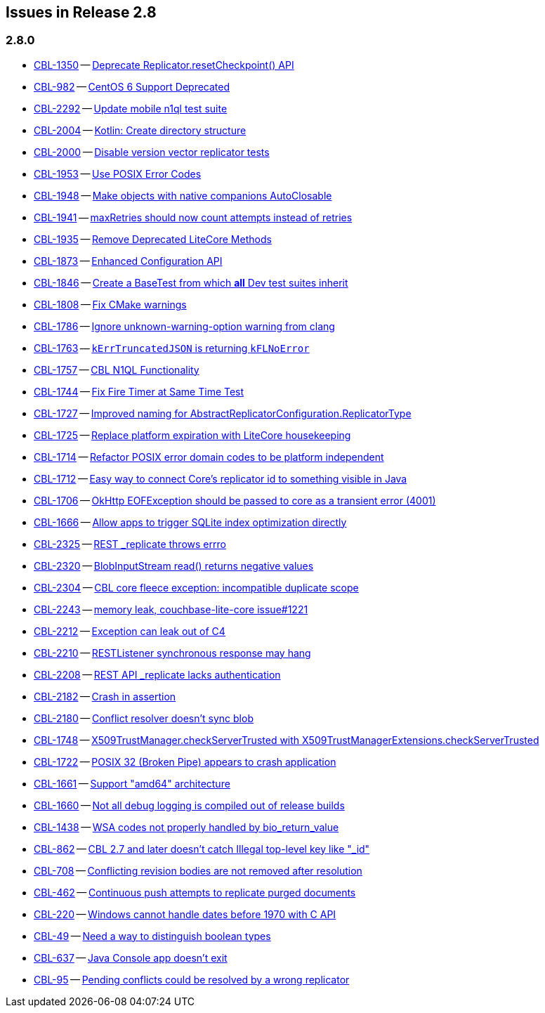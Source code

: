 // BEGIN: tagged-inclusion -- issues list for Java
== Issues in Release 2.8

=== 2.8.0

// tag::deprecated-2-8-0[]
* https://issues.couchbase.com/browse/CBL-1350[CBL-1350] -- https://issues.couchbase.com/browse/CBL-1350[Deprecate Replicator.resetCheckpoint() API]
* https://issues.couchbase.com/browse/CBL-982[CBL-982] -- https://issues.couchbase.com/browse/CBL-982[CentOS 6 Support Deprecated]

// end::deprecated-2-8-0[]

// tag::enhancements-2-8-0[]
* https://issues.couchbase.com/browse/CBL-2292[CBL-2292] -- https://issues.couchbase.com/browse/CBL-2292[Update mobile n1ql test suite]
* https://issues.couchbase.com/browse/CBL-2004[CBL-2004] -- https://issues.couchbase.com/browse/CBL-2004[Kotlin: Create directory structure]
* https://issues.couchbase.com/browse/CBL-2000[CBL-2000] -- https://issues.couchbase.com/browse/CBL-2000[Disable version vector replicator tests]
* https://issues.couchbase.com/browse/CBL-1953[CBL-1953] -- https://issues.couchbase.com/browse/CBL-1953[Use POSIX Error Codes]
* https://issues.couchbase.com/browse/CBL-1948[CBL-1948] -- https://issues.couchbase.com/browse/CBL-1948[Make objects with native companions AutoClosable]
* https://issues.couchbase.com/browse/CBL-1941[CBL-1941] -- https://issues.couchbase.com/browse/CBL-1941[maxRetries should now count attempts instead of retries]
* https://issues.couchbase.com/browse/CBL-1935[CBL-1935] -- https://issues.couchbase.com/browse/CBL-1935[Remove Deprecated LiteCore Methods]
* https://issues.couchbase.com/browse/CBL-1873[CBL-1873] -- https://issues.couchbase.com/browse/CBL-1873[Enhanced Configuration API]
* https://issues.couchbase.com/browse/CBL-1846[CBL-1846] -- https://issues.couchbase.com/browse/CBL-1846[Create a BaseTest from which *all* Dev test suites inherit]
* https://issues.couchbase.com/browse/CBL-1808[CBL-1808] -- https://issues.couchbase.com/browse/CBL-1808[Fix CMake warnings]
* https://issues.couchbase.com/browse/CBL-1786[CBL-1786] -- https://issues.couchbase.com/browse/CBL-1786[Ignore unknown-warning-option warning from clang]
* https://issues.couchbase.com/browse/CBL-1763[CBL-1763] -- https://issues.couchbase.com/browse/CBL-1763[`kErrTruncatedJSON` is returning `kFLNoError`]
* https://issues.couchbase.com/browse/CBL-1757[CBL-1757] -- https://issues.couchbase.com/browse/CBL-1757[CBL N1QL Functionality]
* https://issues.couchbase.com/browse/CBL-1744[CBL-1744] -- https://issues.couchbase.com/browse/CBL-1744[Fix Fire Timer at Same Time Test]
* https://issues.couchbase.com/browse/CBL-1727[CBL-1727] -- https://issues.couchbase.com/browse/CBL-1727[Improved naming for AbstractReplicatorConfiguration.ReplicatorType]
* https://issues.couchbase.com/browse/CBL-1725[CBL-1725] -- https://issues.couchbase.com/browse/CBL-1725[Replace platform expiration with LiteCore housekeeping]
* https://issues.couchbase.com/browse/CBL-1714[CBL-1714] -- https://issues.couchbase.com/browse/CBL-1714[Refactor POSIX error domain codes to be platform independent]
* https://issues.couchbase.com/browse/CBL-1712[CBL-1712] -- https://issues.couchbase.com/browse/CBL-1712[Easy way to connect Core's replicator id to something visible in Java]
* https://issues.couchbase.com/browse/CBL-1706[CBL-1706] -- https://issues.couchbase.com/browse/CBL-1706[OkHttp EOFException should be passed to core as a transient error (4001)]
* https://issues.couchbase.com/browse/CBL-1666[CBL-1666] -- https://issues.couchbase.com/browse/CBL-1666[Allow apps to trigger SQLite index optimization directly]

// end::enhancements-2-8-0[]

// tag::fixed-2-8-0[]
* https://issues.couchbase.com/browse/CBL-2325[CBL-2325] -- https://issues.couchbase.com/browse/CBL-2325[REST _replicate throws errro]
* https://issues.couchbase.com/browse/CBL-2320[CBL-2320] -- https://issues.couchbase.com/browse/CBL-2320[BlobInputStream read() returns negative values]
* https://issues.couchbase.com/browse/CBL-2304[CBL-2304] -- https://issues.couchbase.com/browse/CBL-2304[CBL core fleece exception: incompatible duplicate scope]
* https://issues.couchbase.com/browse/CBL-2243[CBL-2243] -- https://issues.couchbase.com/browse/CBL-2243[memory leak, couchbase-lite-core issue#1221]
* https://issues.couchbase.com/browse/CBL-2212[CBL-2212] -- https://issues.couchbase.com/browse/CBL-2212[Exception can leak out of C4]
* https://issues.couchbase.com/browse/CBL-2210[CBL-2210] -- https://issues.couchbase.com/browse/CBL-2210[RESTListener synchronous response may hang]
* https://issues.couchbase.com/browse/CBL-2208[CBL-2208] -- https://issues.couchbase.com/browse/CBL-2208[REST API _replicate lacks authentication]
* https://issues.couchbase.com/browse/CBL-2182[CBL-2182] -- https://issues.couchbase.com/browse/CBL-2182[Crash in assertion]
* https://issues.couchbase.com/browse/CBL-2180[CBL-2180] -- https://issues.couchbase.com/browse/CBL-2180[Conflict resolver doesn’t sync blob]
* https://issues.couchbase.com/browse/CBL-1748[CBL-1748] -- https://issues.couchbase.com/browse/CBL-1748[X509TrustManager.checkServerTrusted with X509TrustManagerExtensions.checkServerTrusted]
* https://issues.couchbase.com/browse/CBL-1722[CBL-1722] -- https://issues.couchbase.com/browse/CBL-1722[POSIX 32 (Broken Pipe) appears to crash application]
* https://issues.couchbase.com/browse/CBL-1661[CBL-1661] -- https://issues.couchbase.com/browse/CBL-1661[Support "amd64" architecture]
* https://issues.couchbase.com/browse/CBL-1660[CBL-1660] -- https://issues.couchbase.com/browse/CBL-1660[Not all debug logging is compiled out of release builds]
* https://issues.couchbase.com/browse/CBL-1438[CBL-1438] -- https://issues.couchbase.com/browse/CBL-1438[WSA codes not properly handled by bio_return_value]
* https://issues.couchbase.com/browse/CBL-862[CBL-862] -- https://issues.couchbase.com/browse/CBL-862[CBL 2.7 and later doesn't catch Illegal top-level key like "_id"]
* https://issues.couchbase.com/browse/CBL-708[CBL-708] -- https://issues.couchbase.com/browse/CBL-708[Conflicting revision bodies are not removed after resolution]
* https://issues.couchbase.com/browse/CBL-462[CBL-462] -- https://issues.couchbase.com/browse/CBL-462[Continuous push attempts to replicate purged documents]
* https://issues.couchbase.com/browse/CBL-220[CBL-220] -- https://issues.couchbase.com/browse/CBL-220[Windows cannot handle dates before 1970 with C API]
* https://issues.couchbase.com/browse/CBL-49[CBL-49] -- https://issues.couchbase.com/browse/CBL-49[Need a way to distinguish boolean types]

// end::fixed-2-8-0[]

// tag::knownissues-2-8-0[]
* https://issues.couchbase.com/browse/CBL-637[CBL-637] -- https://issues.couchbase.com/browse/CBL-637[Java Console app doesn't exit]
* https://issues.couchbase.com/browse/CBL-95[CBL-95] -- https://issues.couchbase.com/browse/CBL-95[Pending conflicts could be resolved by a wrong replicator]

// end::knownissues-2-8-0[]
// END: tagged-inclusion -- issues list for Java